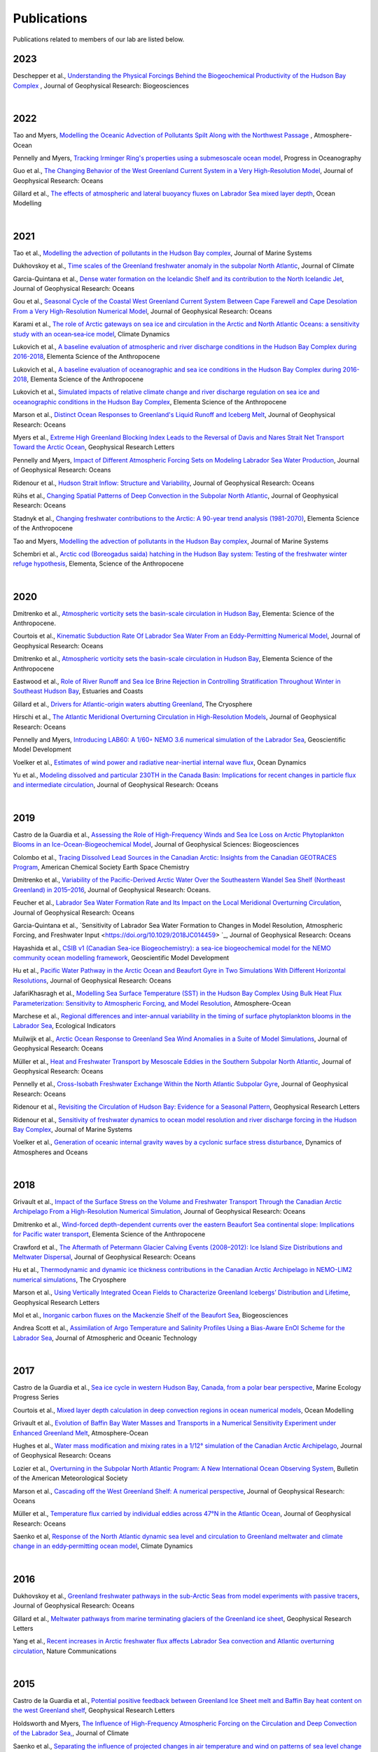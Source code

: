 Publications
============

Publications related to members of our lab are listed below. 

2023
----
Deschepper et al., `Understanding the Physical Forcings Behind the Biogeochemical Productivity of the Hudson Bay Complex <https://agupubs.onlinelibrary.wiley.com/doi/10.1029/2022JG007294>`_ , Journal of Geophysical Research: Biogeosciences

|
2022
----
Tao and Myers, `Modelling the Oceanic Advection of Pollutants Spilt Along with the Northwest Passage <https://doi.org/10.1080/07055900.2022.2065965>`_ , Atmosphere-Ocean

Pennelly and Myers, `Tracking Irminger Ring's properties using a submesoscale ocean model <https://doi.org/10.1016/j.pocean.2021.102735>`_, Progress in Oceanography 

Guo et al., `The Changing Behavior of the West Greenland Current System in a Very High-Resolution Model <https://doi.org/10.1029/2022JC018404>`_, Journal of Geophysical Research: Oceans

Gillard et al., `The effects of atmospheric and lateral buoyancy fluxes on Labrador Sea mixed layer depth <https://www.sciencedirect.com/science/article/pii/S146350032200021X>`_, Ocean Modelling

|
2021
----
Tao et al., `Modelling the advection of pollutants in the Hudson Bay complex <https://doi.org/10.1016/j.jmarsys.2020.103474>`_, Journal of Marine Systems

Dukhovskoy et al., `Time scales of the Greenland freshwater anomaly in the subpolar North Atlantic <https://doi.org/10.1175/JCLI-D-20-0610.1>`_, Journal of Climate

Garcia-Quintana et al., `Dense water formation on the Icelandic Shelf and its contribution to the North Icelandic Jet <https://doi.org/10.1029/2020JC016951>`_,  Journal of Geophysical Research: Oceans

Gou et al., `Seasonal Cycle of the Coastal West Greenland Current System Between Cape Farewell and Cape Desolation From a Very High-Resolution Numerical Model <https://doi.org/10.1029/2020JC017017>`_,  Journal of Geophysical Research: Oceans

Karami et al., `The role of Arctic gateways on sea ice and circulation in the Arctic and North Atlantic Oceans: a sensitivity study with an ocean‐sea‐ice model <https://doi.org/10.1007/s00382-021-05798-6>`_, Climate Dynamics

Lukovich et al., `A baseline evaluation of atmospheric and river discharge conditions in the Hudson Bay Complex during 2016-2018 <https://doi.org/10.1525/elementa.2020.00126>`_, Elementa Science of the Anthropocene 

Lukovich et al., `A baseline evaluation of oceanographic and sea ice conditions in the Hudson Bay Complex during 2016-2018 <https://doi.org/10.1525/elementa.2020.00128>`_, Elementa Science of the Anthropocene

Lukovich et al., `Simulated impacts of relative climate change and river discharge regulation on sea ice and oceanographic conditions in the Hudson Bay Complex <https://doi.org/10.1525/elementa.2020.00127>`_, Elementa Science of the Anthropocene

Marson et al., `Distinct Ocean Responses to Greenland's Liquid Runoff and Iceberg Melt <https://doi.org/10.1029/2021JC017542>`_, Journal of Geophysical Research: Oceans

Myers et al., `Extreme High Greenland Blocking Index Leads to the Reversal of Davis and Nares Strait Net Transport Toward the Arctic Ocean <https://doi.org/10.1029/2021GL094178>`_, Geophysical Research Letters

Pennelly and Myers, `Impact of Different Atmospheric Forcing Sets on Modeling Labrador Sea Water Production <https://doi.org/10.1029/2020JC016452>`_, Journal of Geophysical Research: Oceans

Ridenour et al., `Hudson Strait Inflow: Structure and Variability <https://doi.org/10.1029/2020JC017089>`_, Journal of Geophysical Research: Oceans

Rühs et al., `Changing Spatial Patterns of Deep Convection in the Subpolar North Atlantic <https://doi.org/10.1029/2021JC017245>`_, Journal of Geophysical Research: Oceans

Stadnyk et al., `Changing freshwater contributions to the Arctic: A 90-year trend analysis (1981-2070) <https://doi.org/10.1525/elementa.2020.00098>`_, Elementa Science of the Anthropocene

Tao and Myers, `Modelling the advection of pollutants in the Hudson Bay complex <https://doi.org/10.1016/j.jmarsys.2020.103474>`_, Journal of Marine Systems

Schembri et al., `Arctic cod (Boreogadus saida) hatching in the Hudson Bay system: Testing of the freshwater winter refuge hypothesis  <https://doi.org/10.1525/elementa.2021.00042>`_, Elementa, Science of the Anthropocene

|
2020
----
Dmitrenko et al., `Atmospheric vorticity sets the basin-scale circulation in Hudson Bay <https://doi.org/10.1525/elementa.049>`_, Elementa: Science of the Anthropocene.

Courtois et al., `Kinematic Subduction Rate Of Labrador Sea Water From an Eddy-Permitting Numerical Model <https://doi.org/10.1029/2019JC015475>`_, Journal of Geophysical Research: Oceans

Dmitrenko et al., `Atmospheric vorticity sets the basin-scale circulation in Hudson Bay <https://doi.org/10.1525/elementa.049>`_, Elementa Science of the Anthropocene

Eastwood et al., `Role of River Runoff and Sea Ice Brine Rejection in Controlling Stratification Throughout Winter in Southeast Hudson Bay <https://doi.org/10.1007/s12237-020-00698-0>`_, Estuaries  and Coasts
 
Gillard et al., `Drivers for Atlantic-origin waters abutting Greenland <https://doi.org/10.5194/tc-14-2729-2020>`_, The Cryosphere

Hirschi et al., `The Atlantic Meridional Overturning Circulation in High-Resolution Models <https://doi.org/10.1029/2019JC015522>`_, Journal of Geophysical Research: Oceans

Pennelly and Myers, `Introducing LAB60: A 1/60◦ NEMO 3.6 numerical simulation of the Labrador Sea <https://doi.org/10.5194/gmd-13-4959-2020>`_, Geoscientific Model Development

Voelker et al., `Estimates of wind power and radiative near-inertial internal wave flux <https://doi.org/10.1007/s10236-020-01388-y>`_, Ocean Dynamics

Yu et al., `Modeling dissolved and particular 230TH in the Canada Basin: Implications for recent changes in particle flux and intermediate circulation <https://doi.org/10.1029/2019JC015640>`_, Journal of Geophysical Research: Oceans

|
2019
----

Castro de la Guardia et al., `Assessing the Role of High-Frequency Winds and Sea Ice Loss on Arctic Phytoplankton Blooms in an Ice-Ocean-Biogeochemical Model <https://doi.org/10.1029/2018JG004869>`_, Journal of Geophysical Sciences: Biogeosciences

Colombo et al., `Tracing Dissolved Lead Sources in the Canadian Arctic: Insights from the Canadian GEOTRACES Program <https://doi.org/10.1021/acsearthspacechem.9b00083>`_, American Chemical Society Earth Space Chemistry

Dmitrenko et al., `Variability of the Pacific-Derived Arctic Water Over the Southeastern Wandel Sea Shelf (Northeast Greenland) in 2015–2016 <https://doi.org/10.1029/2018JC014567>`_, Journal of Geophysical Research: Oceans.

Feucher et al., `Labrador Sea Water Formation Rate and Its Impact on the Local Meridional Overturning Circulation <https://doi.org/10.1029/2019JC015065>`_, Journal of Geophysical Research: Oceans

Garcia-Quintana et al., `Sensitivity of Labrador Sea Water Formation to Changes in Model Resolution, Atmospheric Forcing, and Freshwater Input <https://doi.org/10.1029/2018JC014459> `_, Journal of Geophysical Research: Oceans

Hayashida et al., `CSIB v1 (Canadian Sea-ice Biogeochemistry): a sea-ice biogeochemical model for the NEMO community ocean modelling framework <https://doi.org/10.5194/gmd-12-1965-2019>`_, Geoscientific Model Development

Hu et al., `Pacific Water Pathway in the Arctic Ocean and Beaufort Gyre in Two Simulations With Different Horizontal Resolutions <https://doi.org/10.1029/2019JC015111>`_, Journal of Geophysical Research: Oceans

JafariKhasragh et al., `Modelling Sea Surface Temperature (SST) in the Hudson Bay Complex Using Bulk Heat Flux Parameterization: Sensitivity to Atmospheric Forcing, and Model Resolution <https://doi.org/10.1080/07055900.2019.1605974>`_, Atmosphere-Ocean

Marchese et al., `Regional differences and inter-annual variability in the timing of surface phytoplankton blooms in the Labrador Sea <https://doi.org/10.1016/j.ecolind.2018.08.053>`_, Ecological Indicators

Muilwijk et al., `Arctic Ocean Response to Greenland Sea Wind Anomalies in a Suite of Model Simulations <https://doi.org/10.1029/2019JC015101>`_, Journal of Geophysical Research: Oceans

Müller et al., `Heat and Freshwater Transport by Mesoscale Eddies in the Southern Subpolar North Atlantic <https://doi.org/10.1029/2018JC014697>`_, Journal of Geophysical Research: Oceans

Pennelly et al., `Cross-Isobath Freshwater Exchange Within the North Atlantic Subpolar Gyre <https://doi.org/10.1029/2019JC015144>`_, Journal of Geophysical Research: Oceans

Ridenour et al., `Revisiting the Circulation of Hudson Bay: Evidence for a Seasonal Pattern <https://doi.org/10.1029/2019GL082344>`_, Geophysical Research Letters

Ridenour et al., `Sensitivity of freshwater dynamics to ocean model resolution and river discharge forcing in the Hudson Bay Complex <https://doi.org/10.1016/j.jmarsys.2019.04.002>`_, Journal of Marine Systems

Voelker et al., `Generation of oceanic internal gravity waves by a cyclonic surface stress disturbance <https://doi.org/10.1016/j.dynatmoce.2019.03.005>`_, Dynamics of Atmospheres and Oceans


|
2018
----

Grivault et al., `Impact of the Surface Stress on the Volume and Freshwater Transport Through the Canadian Arctic Archipelago From a High-Resolution Numerical Simulation <https://doi.org/10.1029/2018JC013984>`_, Journal of Geophysical Research: Oceans

Dmitrenko et al., `Wind-forced depth-dependent currents over the eastern Beaufort Sea continental slope: Implications for Pacific water transport <https://doi.org/10.1525/elementa.321>`_, Elementa Science of the Anthropocene

Crawford et al., `The Aftermath of Petermann Glacier Calving Events (2008–2012): Ice Island Size Distributions and Meltwater Dispersal <https://doi.org/10.1029/2018JC014388>`_, Journal of Geophysical Research: Oceans

Hu et al., `Thermodynamic and dynamic ice thickness contributions in the Canadian Arctic Archipelago in NEMO-LIM2 numerical simulations <https://doi.org/10.5194/tc-12-1233-2018>`_, The Cryosphere

Marson et al., `Using Vertically Integrated Ocean Fields to Characterize
Greenland Icebergs’ Distribution and Lifetime <https://doi.org/10.1029/2018GL077676>`_, Geophysical Research Letters

Mol et al., `Inorganic carbon fluxes on the Mackenzie Shelf of the Beaufort Sea <https://doi.org/10.5194/bg-15-1011-2018>`_, Biogeosciences

Andrea Scott et al., `Assimilation of Argo Temperature and Salinity Profiles Using a Bias-Aware EnOI Scheme for the Labrador Sea <http://dx.doi.org/10.1175/JTECH-D-17-0222.1>`_, Journal of Atmospheric and Oceanic Technology

|
2017
----

Castro de la Guardia et al., `Sea ice cycle in western Hudson Bay, Canada, from a polar bear perspective <https://doi.org/10.3354/meps11964>`_, Marine Ecology Progress Series

Courtois et al., `Mixed layer depth calculation in deep convection regions in ocean numerical models <https://doi.org/10.1016/j.ocemod.2017.10.007>`_, Ocean Modelling

Grivault et al., `Evolution of Baffin Bay Water Masses and Transports in a Numerical Sensitivity Experiment under Enhanced Greenland Melt <https://doi.org/10.1080/07055900.2017.1333950>`_, Atmosphere-Ocean

Hughes et al., `Water mass modification and mixing rates in a 1/12° simulation of the Canadian Arctic Archipelago <https://doi.org/10.1002/2016JC012235>`_, Journal of Geophysical Research: Oceans

Lozier et al., `Overturning in the Subpolar North Atlantic Program: A New International Ocean Observing System <https://doi.org/10.1175/BAMS-D-16-0057.1>`_, Bulletin of the American Meteorological Society

Marson et al., `Cascading off the West Greenland Shelf: A numerical perspective <https://doi.org/10.1002/2017JC012801>`_, Journal of Geophysical Research: Oceans

Müller et al., `Temperature flux carried by individual eddies across 47°N in the Atlantic Ocean
<https://doi.org/10.1002/2016JC012175>`_, Journal of Geophysical Research: Oceans

Saenko et al, `Response of the North Atlantic dynamic sea level and circulation to Greenland meltwater and climate change in an eddy‐permitting ocean model <https://doi.org/10.1007/s00382-016-3495-7>`_, Climate Dynamics

|
2016
----

Dukhovskoy et al., `Greenland freshwater pathways in the sub-Arctic Seas from model experiments with passive tracers <https://doi.org/10.1002/2015JC011290>`_, Journal of Geophysical Research: Oceans

Gillard et al., `Meltwater pathways from marine terminating glaciers of the Greenland ice sheet <https://doi.org/10.1002/2016GL070969>`_, Geophysical Research Letters

Yang et al., `Recent increases in Arctic freshwater flux affects Labrador Sea convection and Atlantic overturning circulation <https://doi.org/10.1038/ncomms10525>`_, Nature Communications

|
2015
----

Castro de la Guardia et al., `Potential positive feedback between Greenland Ice Sheet melt and Baffin Bay heat content on the west Greenland shelf <https://doi.org/10.1002/2015GL064626>`_, Geophysical Research Letters

Holdsworth and Myers, `The Influence of High-Frequency Atmospheric Forcing on the Circulation and Deep Convection of the Labrador Sea, <https://doi.org/10.1175/JCLI-D-14-00564.1>`_, Journal of Climate

Saenko et al., `Separating the influence of projected changes in air temperature and wind on patterns of sea level change and ocean heat content <https://doi.org/10.1002/2015JC010928>`_, Journal of Geophysical Research: Oceans

Steiner et al., `Observed trends and climate projections affecting marine ecosystems in the Canadian Arctic <https://doi.org/10.1139/er-2014-0066>`_, Environmental Reviews

|
2014
----

Hu and Myers, `Changes to the Canadian Arctic Archipelago Sea Ice and Freshwater Fluxes in the Twenty-First Century under the Intergovernmental Panel on Climate Change A1B Climate Scenario <https://doi.org/10.1080/07055900.2014.942592>`_, Atmosphere-Ocean

Katavouta and Myers, `Sea-Ice Concentration Multivariate Assimilation for the Canadian East Coast in a Coupled Sea Ice–Ocean Model <https://doi.org/10.1080/07055900.2014.954096>`_, Atmosphere-Ocean

Saenko et al., `Role of Resolved and Parameterized Eddies in the Labrador Sea Balance of Heat and Buoyancy <https://doi.org/10.1175/JPO-D-14-0041.1>`_, Journal of Physical Oceanography

Wallace et al., `A Canadian contribution to an integrated Atlantic ocean observing system (IAOOC) <https://doi.org/10.1109/OCEANS.2014.7003244>`_, IEEE 

|
2013
----

Castro de la Guardia et al., `Future sea ice conditions in Western Hudson Bay and consequences for polar bears in the 21st century <https://doi.org/10.1111/gcb.12272>`_, Global Change Biology

Hu and Myers, `A Lagrangian view of Pacific water inflow pathways in the Arctic Ocean during model spin-up <http://dx.doi.org/10.1016/j.ocemod.2013.06.007>`_, Ocean Modelling

Myers and Ribergaard, `Warming of the Polar Water Layer in Disko Bay and Potential Impact on Jakobshavn Isbrae <https://doi.org/10.1175/JPO-D-12-051.1>`_, Journal of Physical Oceanography

Steiner et al., `Climate Change Assessment in the Arctic Basin Part 1: Trends and Projections - A Contribution to the Aquatic Climate Change Adaptation Services Program <https://www.researchgate.net/profile/Diane-Lavoie/publication/255947502_Climate_Change_Assessment_in_the_Arctic_Basin_Part_1_Trends_and_Projections_-_A_Contribution_to_the_Aquatic_Climate_Change_Adaptation_Services_Program/links/02e7e520e29dba6110000000/Climate-Change-Assessment-in-the-Arctic-Basin-Part-1-Trends-and-Projections-A-Contribution-to-the-Aquatic-Climate-Change-Adaptation-Services-Program.pdf>`_, Fisheries and Oceans Canada


|
2012
----


Defossez et al., `Comparing Winter and Summer Simulated Estuarine Circulations in Foxe Basin, Canada, <https://doi.org/10.1080/07055900.2012.693256>`_, Atmosphere-Ocean

Melling et al., `The Arctic Ocean—a Canadian perspective from IPY <https://doi.org/10.1007/s10584-012-0576-4>`_, Climate Change

Myers and Kulan, `Changes in the Deep Western Boundary Current at 53N <http://dx.doi.org/10.1175/JPO-D-11-090.1>`_, Journal of Physical Oceanography

Terwisscha van Scheltinga et al., `Mesh generation in archipelagos <https://doi.org/10.1007/s10236-012-0559-z>`_, Ocean Dynamics

Wang et al., `Flow Constraints on Pathways through the Canadian Arctic Archipelago <https://doi.org/10.1080/07055900.2012.704348>`_, Atmosphere-Ocean

|
Before 2012
-----------

Terwissha van Scheltinga et al., 2010, `A finite element sea ice model of the Canadian Arctic Archipelago <https://doi.org/doi:10.1007/s10236-010-0356-5>`_, Ocean Dynamics

Myers and Donnelly, 2008, `Water Mass Transformation and Formation in the Labrador Sea <https://doi.org/10.1175/2007JCLI1722.1>`_, Journal of Climate

Myers et al., 2007, `Interdecadal variability in Labrador Sea precipitation minus evaporation and salinity <https://doi.org/10.1016/j.pocean.2006.06.003>`_, Progress in Oceanography

Myers, 2005, `Impact of freshwater from the Canadian Arctic Archipelago on Labrador Sea Water formation <https://doi.org/10.1029/2004GL022082>`_, Geophysical Research Letters
 
Myers and Deacu, 2004, `Labrador sea freshwater content in a model with a partial cell topographic representation, <https://doi.org/10.1016/S1463-5003(03)00025-8>`_, Ocean Modelling
 
Myers and Haines, 2002, `Stability of the Mediterranean’s thermohaline circulation under modified surface evaporative fluxes <https://doi.org/10.1029/2000JC000550>`_, Journal of Geophysical Research: Oceans
 
Myers, 2002, `Flux-forced simulations of the paleocirculation of the Mediterranean  <https://doi.org/10.1029/2000PA000613>`_, Paleoceanography

Myers, 2002, `SPOM: A regional model of the sub‐polar north Atlantic <https://doi.org/10.3137/ao.400405>`_, Atmosphere-Ocean

Myers and Haines, 2000, `Seasonal and Interannual Variability in a Model of the Mediterranean under Derived Flux Forcing <https://doi.org/10.1175/1520-0485(2000)030%3C1069:SAIVIA%3E2.0.CO;2>`_, Journal of Physical Oceanography
  
Myers et al., 1996, `JEBAR, Bottom Pressure Torque, and Gulf Stream Separation <https://doi.org/10.1175/1520-0485(1996)026%3C0671:JBPTAG%3E2.0.CO;2>`_, Journal of Physical Oceanography
 
Myers and Weaver, 1995, `A Diagnostic Barotropic Finite-Element Ocean Circulation Model  <https://doi.org/10.1175/1520-0426(1995)012%3C0511:ADBFEO%3E2.0.CO;2>`_, Journal of Atmospheric and Oceanic Technology
 

